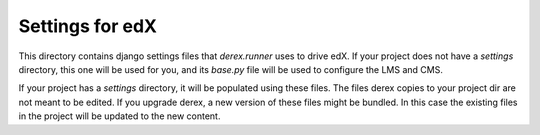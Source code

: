 Settings for edX
================

This directory contains django settings files that `derex.runner` uses to drive
edX. If your project does not have a `settings` directory, this one will be
used for you, and its `base.py` file will be used to configure the LMS and CMS.

If your project has a `settings` directory, it will be populated using these
files. The files derex copies to your project dir are not meant to be edited.
If you upgrade derex, a new version of these files might be bundled. In this
case the existing files in the project will be updated to the new content.
